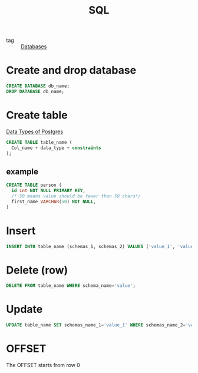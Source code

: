 :PROPERTIES:
:ID:       992ec40c-78e7-4819-9f63-3b488bc06627
:END:
#+title: SQL
#+filetags: :Databases:

- tag :: [[id:a8ad6f6e-ddd6-48e3-b7f5-b5fbbee5c4a7][Databases]]

* Create and drop database 

#+begin_src sql
CREATE DATABASE db_name;
DROP DATABASE db_name;
#+end_src

* Create table

[[https://www.postgresql.org/docs/9.5/datatype.html][Data Types of Postgres]]

#+begin_src sql
CREATE TABLE table_name (
  Col_name + data_type + constraints
);
#+end_src


** example

#+begin_src sql
CREATE TABLE person (
  id int NOT NULL PRIMARY KEY,
  /* 50 means value should be fewer than 50 chars*/
  first_name VARCHAR(50) NOT NULL, 
)
#+end_src

* Insert

#+begin_src sql
INSERT INTO table_name (schemas_1, schemas_2) VALUES ('value_1', 'value_2');
#+end_src

* Delete (row)

#+begin_src sql
DELETE FROM table_name WHERE schema_name='value';
#+end_src

* Update

#+begin_src sql
UPDATE table_name SET schemas_name_1='value_1' WHERE schemas_name_2='value_2';
#+end_src

* OFFSET

The OFFSET starts from row 0   
